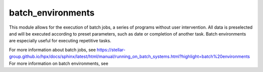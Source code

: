 ..
    Copyright (c) 2019 The STE||AR-Group

    SPDX-License-Identifier: BSL-1.0
    Distributed under the Boost Software License, Version 1.0. (See accompanying
    file LICENSE_1_0.txt or copy at http://www.boost.org/LICENSE_1_0.txt)

.. _libs_batch_environments:

==================
batch_environments
==================

This module allows for the execution of batch jobs, a series of programs without user intervention. All data is
preselected and will be executed according to preset parameters, such as date or completion of another task.
Batch environments are especially useful for executing repetitive tasks.

For more information about batch jobs, see https://stellar-group.github.io/hpx/docs/sphinx/latest/html/manual/running_on_batch_systems.html?highlight=batch%20environments
For more information on batch environments, see 

